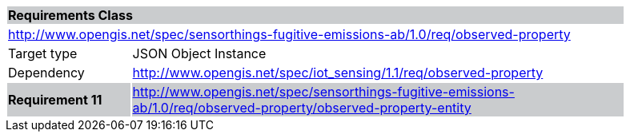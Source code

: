 [cols="1,4",width="90%"]
|===
2+|*Requirements Class* {set:cellbgcolor:#CACCCE}
2+|http://www.opengis.net/spec/sensorthings-fugitive-emissions-ab/1.0/req/observed-property {set:cellbgcolor:#FFFFFF}
|Target type |JSON Object Instance
|Dependency |http://www.opengis.net/spec/iot_sensing/1.1/req/observed-property
|*Requirement 11* {set:cellbgcolor:#CACCCE} |http://www.opengis.net/spec/sensorthings-fugitive-emissions-ab/1.0/req/observed-property/observed-property-entity +

|===

